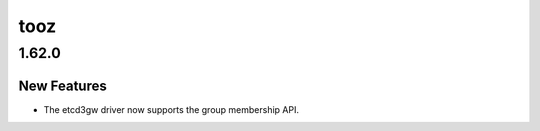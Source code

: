 ====
tooz
====

.. _tooz_1.62.0:

1.62.0
======

.. _tooz_1.62.0_New Features:

New Features
------------

.. releasenotes/notes/etcd3gw-group-support-598832a8764a8aa6.yaml @ b'6ab8c380c8d6a2e15611b225da7594e820cc773e'

- The etcd3gw driver now supports the group membership API.

